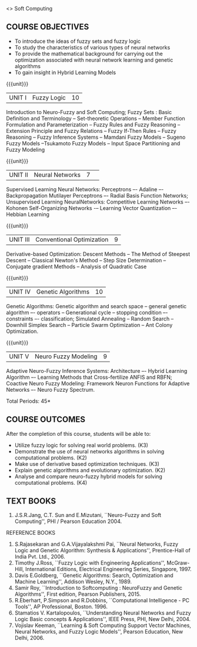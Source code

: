  <<<PExxx>>> Soft Computing 
:properties:
:author: Dr. T.T. Mirnalinee  and Dr. K. Lekshmi
:date: 26/03/2021
:end:

** CO PO MAPPING :noexport:
#+NAME: co-po-mapping
|                |    | PO1 | PO2 | PO3 | PO4 | PO5 | PO6 | PO7 | PO8 | PO9 | PO10 | PO11 | PO12 | PSO2 | PSO3 | PSO3 |	
|                |    |  K3 |  K4 |  K5 |  K5 |  K6 |   - |   - |   - |   - |    - |    - |    - |   K3 |   K6 |   K6 | 
| CO1            | K3 |   2 |   3 |   3 |   3 |   3 |   0 |   0 |   0 |   3 |    3 |    0 |    1 |    3 |    1 |    3 |
| CO2            | K2 |   2 |   3 |   3 |   3 |   3 |   0 |   0 |   0 |   3 |    3 |    0 |    1 |    3 |    1 |    3 |
| CO3            | K3 |   2 |   3 |   3 |   3 |   0 |   0 |   0 |   0 |   0 |    3 |    0 |    1 |    3 |    1 |    3 |
| CO4            | K2 |   2 |   3 |   3 |   3 |   0 |   0 |   0 |   0 |   0 |    3 |    0 |    1 |    3 |    1 |    3 |
| CO5            | K4 |   2 |   3 |   3 |   3 |   3 |   1 |   1 |   1 |   3 |    3 |    2 |    1 |    3 |    1 |    3 |
| Score          |    |  10 |  15 |  15 |  15 |   9 |   1 |   1 |   1 |   9 |   15 |    2 |    5 |   15 |    5 |   15 |
| Course Mapping |    |   2 |   3 |   3 |   3 |   2 |   1 |   1 |   1 |   2 |    3 |    1 |    1 |    3 |    1 |    3 |

{{{credits}}}
| L | T | P | C |
| 3 | 0 | 0 | 3 |

** COURSE OBJECTIVES
- To introduce the ideas of fuzzy sets and fuzzy logic 
- To study the characteristics of various types of neural networks
- To provide  the  mathematical  background  for  carrying  out  the  optimization  associated  with neural network learning and genetic algorithms
- To gain insight in Hybrid Learning Models

#+startup: showall

{{{unit}}}
|UNIT I | Fuzzy Logic | 10 |
Introduction to Neuro-Fuzzy and Soft Computing; Fuzzy Sets : Basic Definition and Terminology --
Set-theoretic Operations -- Member Function Formulation and Parameterization -- Fuzzy Rules and Fuzzy Reasoning --
Extension Principle and Fuzzy Relations -- Fuzzy If-Then Rules -- Fuzzy Reasoning -- Fuzzy Inference Systems 
-- Mamdani Fuzzy Models -- Sugeno Fuzzy Models --Tsukamoto Fuzzy Models -- Input Space Partitioning and Fuzzy Modeling

{{{unit}}}
|UNIT II | Neural Networks | 7 | 
Supervised Learning Neural Networks: Perceptrons –- Adaline –- Backpropagation Mutilayer Perceptrons –- Radial Basis Function Networks;
Unsupervised Learning NeuralNetworks: Competitive Learning Networks –- Kohonen Self-Organizing Networks -– Learning Vector Quantization –- Hebbian Learning

{{{unit}}}
|UNIT III | Conventional Optimization  | 9 |
Derivative-based Optimization: Descent Methods -- The Method of Steepest Descent -- Classical Newton's Method -- Step Size Determination 
-- Conjugate gradient Methods -- Analysis of Quadratic Case

{{{unit}}}
|UNIT IV | Genetic Algorithms | 10 |
Genetic Algorithms: Genetic algorithm and search space -- general genetic algorithm –- operators -- Generational cycle --
stopping condition –- constraints –- classification; Simulated Annealing -- Random Search -- Downhill Simplex Search -- Particle Swarm Optimization 
-- Ant Colony Optimization.

{{{unit}}}
|UNIT V | Neuro Fuzzy Modeling | 9 |
Adaptive Neuro-Fuzzy Inference Systems: Architecture –- Hybrid Learning Algorithm –- Learning Methods that Cross-fertilize ANFIS and RBFN; 
Coactive Neuro Fuzzy Modeling: Framework Neuron Functions for Adaptive Networks –- Neuro Fuzzy Spectrum.


\hfill *Total Periods: 45*

** COURSE OUTCOMES
After the completion of this course, students will be able to: 

- Utilize fuzzy logic for solving real world problems. (K3)
- Demonstrate the use of neural networks algorithms in solving computational problems. (K2)
- Make use of derivative based optimization techniques. (K3)
- Explain genetic algorithms and evolutionary optimization. (K2)
- Analyse and compare neuro-fuzzy hybrid models for solving computational problems. (K4)



 
** TEXT BOOKS
1.	J.S.R.Jang, C.T. Sun and E.Mizutani, ``Neuro-Fuzzy and Soft Computing'', PHI / Pearson Education 2004. 


REFERENCE BOOKS
1.	S.Rajasekaran and G.A.Vijayalakshmi Pai, ``Neural Networks, Fuzzy Logic and Genetic Algorithm: Synthesis & Applications'', Prentice-Hall of India Pvt. Ltd., 2006. 
2.	Timothy J.Ross, ``Fuzzy Logic with Engineering Applications'', McGraw-Hill, International Editions, Electrical Engineering Series, Singapore, 1997.
3.	Davis E.Goldberg, ``Genetic Algorithms: Search, Optimization and Machine Learning'', Addison Wesley, N.Y., 1989.
4.	Samir Roy, ``Introduction to Softcomputing : NeuroFuzzy and Genetic Algorithms'', First edition, Pearson Publishers, 2015.
5.	R.Eberhart, P.Simpson and R.Dobbins, ``Computational Intelligence - PC Tools'', AP Professional, Boston. 1996.
6.	Stamatios V. Kartalopoulos, ``Understanding Neural Networks and Fuzzy Logic Basic concepts & Applications'', IEEE Press, PHI, New Delhi, 2004.
7.	Vojislav Keeman, ``Learning & Soft Computing Support Vector Machines, Neural Networks, and Fuzzy Logic Models'', Pearson Education, New Delhi, 2006.
